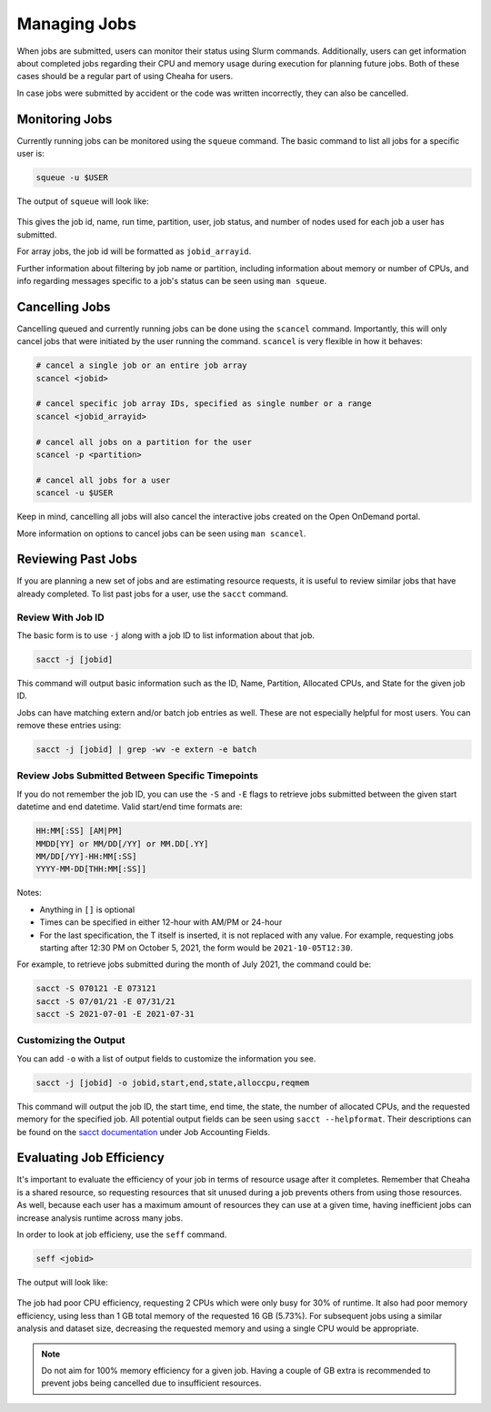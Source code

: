 Managing Jobs
=============

When jobs are submitted, users can monitor their status using Slurm commands.
Additionally, users can get information about completed jobs regarding their CPU
and memory usage during execution for planning future jobs. Both of these cases
should be a regular part of using Cheaha for users.

In case jobs were submitted by accident or the code was written incorrectly,
they can also be cancelled. 


Monitoring Jobs
---------------

Currently running jobs can be monitored using the ``squeue`` command. The basic
command to list all jobs for a specific user is:

.. code-block:: bash

    squeue -u $USER

The output of ``squeue`` will look like:

.. figure:: images/squeue_output.png
    :alt: SQUEUE output

This gives the job id, name, run time, partition, user, job status, and number
of nodes used for each job a user has submitted.

For array jobs, the job id will be formatted as ``jobid_arrayid``.

Further information about filtering by job name or partition, including
information about memory or number of CPUs, and info regarding messages specific
to a job's status can be seen using ``man squeue``.


Cancelling Jobs
---------------

Cancelling queued and currently running jobs can be done using the ``scancel``
command. Importantly, this will only cancel jobs that were initiated by the user
running the command. ``scancel`` is very flexible in how it behaves:

.. code-block:: bash

    # cancel a single job or an entire job array
    scancel <jobid>

    # cancel specific job array IDs, specified as single number or a range
    scancel <jobid_arrayid>

    # cancel all jobs on a partition for the user
    scancel -p <partition>

    # cancel all jobs for a user
    scancel -u $USER

Keep in mind, cancelling all jobs will also cancel the interactive jobs created
on the Open OnDemand portal.

More information on options to cancel jobs can be seen using ``man scancel``.


Reviewing Past Jobs
-------------------

If you are planning a new set of jobs and are estimating resource requests, it
is useful to review similar jobs that have already completed. To list past jobs
for a user, use the ``sacct`` command. 

Review With Job ID
^^^^^^^^^^^^^^^^^^

The basic form is to use ``-j`` along with a job ID to list information about
that job.

.. code-block:: bash

    sacct -j [jobid]

This command will output basic information such as the ID, Name, Partition,
Allocated CPUs, and State for the given job ID.

Jobs can have matching extern and/or batch job entries as well. These are not
especially helpful for most users. You can remove these entries using:

.. code-block:: bash

    sacct -j [jobid] | grep -wv -e extern -e batch


Review Jobs Submitted Between Specific Timepoints
^^^^^^^^^^^^^^^^^^^^^^^^^^^^^^^^^^^^^^^^^^^^^^^^^

If you do not remember the job ID, you can use the ``-S`` and ``-E`` flags to
retrieve jobs submitted between the given start datetime and end datetime. Valid
start/end time formats are:

.. code-block:: text

    HH:MM[:SS] [AM|PM]
    MMDD[YY] or MM/DD[/YY] or MM.DD[.YY]
    MM/DD[/YY]-HH:MM[:SS]
    YYYY-MM-DD[THH:MM[:SS]]

Notes:

- Anything in ``[]`` is optional
- Times can be specified in either 12-hour with AM/PM or 24-hour
- For the last specification, the T itself is inserted, it is not replaced with
  any value. For example, requesting jobs starting after 12:30 PM on October 5,
  2021, the form would be ``2021-10-05T12:30``.

For example, to retrieve jobs submitted during the month of July 2021, the
command could be:

.. code-block::

    sacct -S 070121 -E 073121
    sacct -S 07/01/21 -E 07/31/21
    sacct -S 2021-07-01 -E 2021-07-31


Customizing the Output 
^^^^^^^^^^^^^^^^^^^^^^

You can add ``-o`` with a list of output fields to customize the
information you see.

.. code-block:: bash

    sacct -j [jobid] -o jobid,start,end,state,alloccpu,reqmem

This command will output the job ID, the start time, end time, the state, the
number of allocated CPUs, and the requested memory for the specified job. All
potential output fields can be seen using ``sacct --helpformat``. Their
descriptions can be found on the `sacct documentation
<https://slurm.schedmd.com/sacct.html>`__ under Job Accounting Fields.


Evaluating Job Efficiency
-------------------------

It's important to evaluate the efficiency of your job in terms of resource usage
after it completes. Remember that Cheaha is a shared resource, so requesting
resources that sit unused during a job prevents others from using those
resources. As well, because each user has a maximum amount of resources they can
use at a given time, having inefficient jobs can increase analysis runtime
across many jobs. 

In order to look at job efficieny, use the ``seff`` command. 

.. code-block:: bash

    seff <jobid>

The output will look like:

.. figure:: images/seff_output.png
    :alt: SLURM Job Efficiency

The job had poor CPU efficiency, requesting 2 CPUs which were only busy for 30%
of runtime. It also had poor memory efficiency, using less than 1 GB total
memory of the requested 16 GB (5.73%). For subsequent jobs using a similar
analysis and dataset size, decreasing the requested memory and using a single
CPU would be appropriate.

.. note::

    Do not aim for 100% memory efficiency for a given job. Having a couple of GB
    extra is recommended to prevent jobs being cancelled due to insufficient resources.
